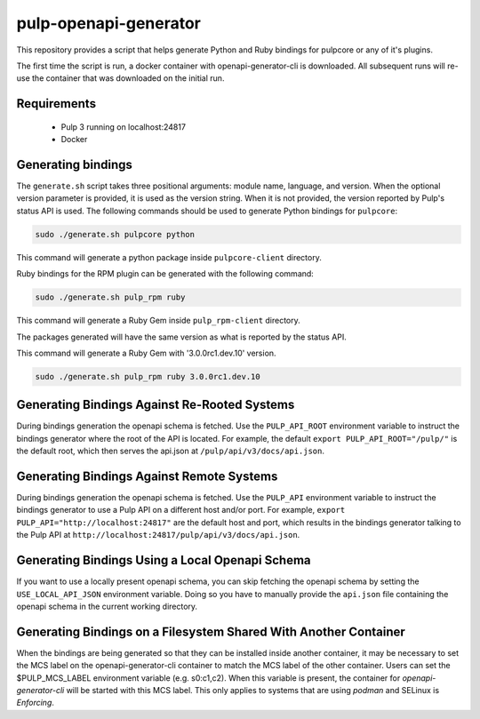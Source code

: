 pulp-openapi-generator
======================

This repository provides a script that helps generate Python and Ruby bindings for pulpcore or any of it's
plugins.

The first time the script is run, a docker container with openapi-generator-cli is downloaded. All
subsequent runs will re-use the container that was downloaded on the initial run.

Requirements
------------
 - Pulp 3 running on localhost:24817
 - Docker

Generating bindings
-------------------

The ``generate.sh`` script takes three positional arguments: module name, language, and version.
When the optional version parameter is provided, it is used as the version string. When it is not
provided, the version reported by Pulp's status API is used. The following commands should be used
to generate Python bindings for ``pulpcore``:

.. code-block:: bash

    sudo ./generate.sh pulpcore python

This command will generate a python package inside ``pulpcore-client`` directory.

Ruby bindings for the RPM plugin can be generated with the following command:

.. code-block:: bash

    sudo ./generate.sh pulp_rpm ruby

This command will generate a Ruby Gem inside ``pulp_rpm-client`` directory.

The packages generated will have the same version as what is reported by the status API.

This command will generate a Ruby Gem with '3.0.0rc1.dev.10' version.

.. code-block:: bash

    sudo ./generate.sh pulp_rpm ruby 3.0.0rc1.dev.10

Generating Bindings Against Re-Rooted Systems
---------------------------------------------

During bindings generation the openapi schema is fetched. Use the ``PULP_API_ROOT`` environment
variable to instruct the bindings generator where the root of the API is located. For example, the
default ``export PULP_API_ROOT="/pulp/"`` is the default root, which then serves the api.json at
``/pulp/api/v3/docs/api.json``.

Generating Bindings Against Remote Systems
------------------------------------------

During bindings generation the openapi schema is fetched. Use the ``PULP_API`` environment
variable to instruct the bindings generator to use a Pulp API on a different host and/or port.
For example, ``export PULP_API="http://localhost:24817"`` are the default host and port, which
results in the bindings generator talking to the Pulp API at
``http://localhost:24817/pulp/api/v3/docs/api.json``.

Generating Bindings Using a Local Openapi Schema
-----------------------------------------------

If you want to use a locally present openapi schema, you can skip fetching the openapi schema
by setting the ``USE_LOCAL_API_JSON`` environment variable. Doing so you have to manually provide the
``api.json`` file containing the openapi schema in the current working directory.

Generating Bindings on a Filesystem Shared With Another Container
-----------------------------------------------------------------

When the bindings are being generated so that they can be installed inside another container, it
may be necessary to set the MCS label on the openapi-generator-cli container to match the MCS label
of the other container. Users can set the $PULP_MCS_LABEL environment variable (e.g. s0:c1,c2).
When this variable is present, the container for `openapi-generator-cli` will be started with this
MCS label. This only applies to systems that are using `podman` and SELinux is `Enforcing`.
